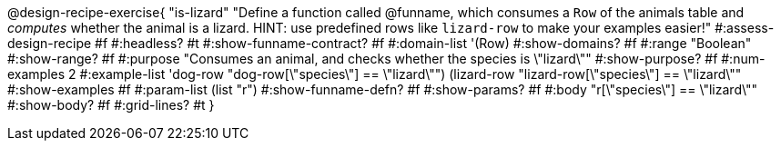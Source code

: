 @design-recipe-exercise{ "is-lizard"
  "Define a function called @funname, which consumes a `Row` of the animals table and _computes_ whether the animal is a lizard. HINT: use predefined rows like `lizard-row` to make your examples easier!"
#:assess-design-recipe #f
#:headless? #t
#:show-funname-contract? #f
#:domain-list '(Row)
#:show-domains? #f
#:range "Boolean"
#:show-range? #f
#:purpose "Consumes an animal, and checks whether the species is \"lizard\""
#:show-purpose? #f
#:num-examples 2
#:example-list '((dog-row       "dog-row[\"species\"] == \"lizard\"")
				 				 (lizard-row "lizard-row[\"species\"] == \"lizard\""))
#:show-examples #f
#:param-list (list "r")
#:show-funname-defn? #f
#:show-params? #f
#:body "r[\"species\"] == \"lizard\""
#:show-body? #f
#:grid-lines? #t
}
